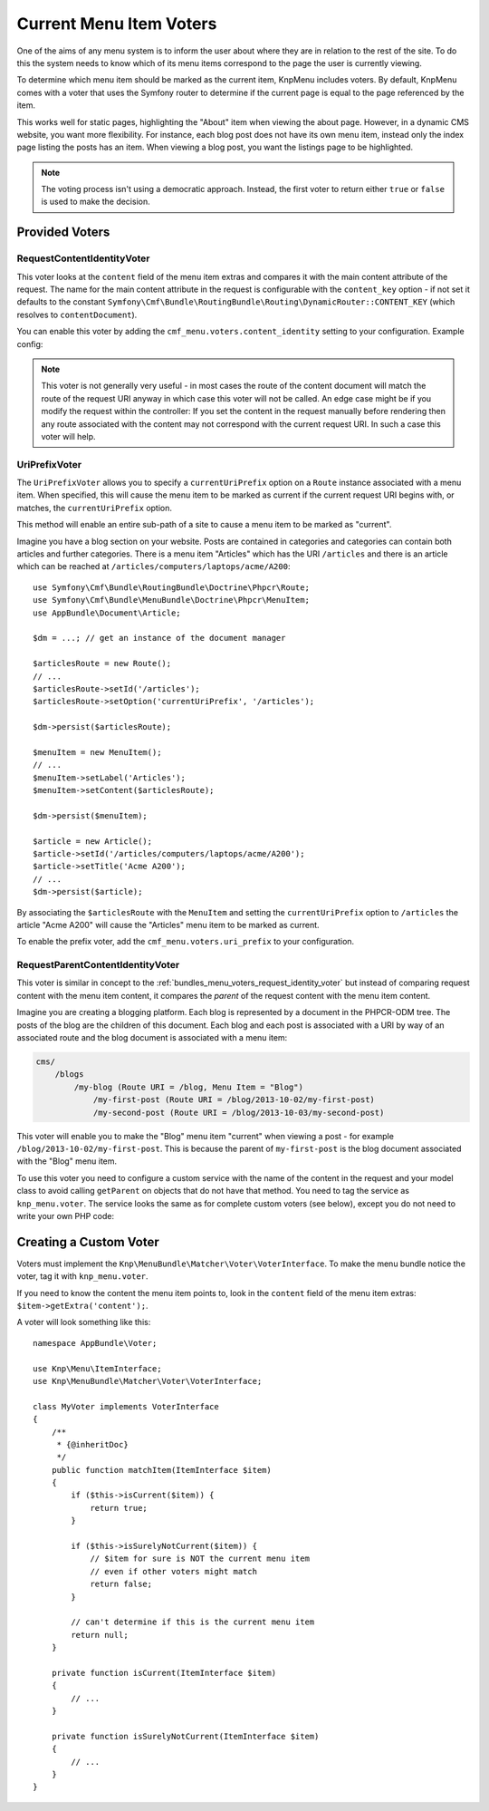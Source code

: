 .. index::
    single: current menu item; MenuBundle;

Current Menu Item Voters
========================

One of the aims of any menu system is to inform the user about where they are
in relation to the rest of the site. To do this the system needs to know which of
its menu items correspond to the page the user is currently viewing.

To determine which menu item should be marked as the current item, KnpMenu
includes voters. By default, KnpMenu comes with a voter that uses the Symfony
router to determine if the current page is equal to the page referenced by the
item.

This works well for static pages, highlighting the "About" item when viewing
the about page. However, in a dynamic CMS website, you want more flexibility.
For instance, each blog post does not have its own menu item, instead only the
index page listing the posts has an item. When viewing a blog post, you want
the listings page to be highlighted.

.. note::

    The voting process isn't using a democratic approach. Instead, the first
    voter to return either ``true`` or ``false`` is used to make the decision.

.. versionadded:: 2.0
    Voters were introduced in KnpMenu 2.0, which is first supported by
    CmfMenuBundle 2.0. Prior to version 2.0, the CmfMenuBundle provided voter
    support.

Provided Voters
---------------

.. _bundles_menu_voters_request_identity_voter:

RequestContentIdentityVoter
~~~~~~~~~~~~~~~~~~~~~~~~~~~

This voter looks at the ``content`` field of the menu item extras and compares
it with the main content attribute of the request. The name for the main
content attribute in the request is configurable with the ``content_key``
option - if not set it defaults to the constant
``Symfony\Cmf\Bundle\RoutingBundle\Routing\DynamicRouter::CONTENT_KEY`` (which resolves to ``contentDocument``).

You can enable this voter by adding the ``cmf_menu.voters.content_identity``
setting to your configuration. Example config:

.. configuration-block::

    .. code-block:: yaml

        # app/config/config.yml
        cmf_menu:
            voters:
                content_identity:
                    enabled: true
                    content_key: myKey

    .. code-block:: xml

        <!-- app/config/config.xml -->
        <?xml version="1.0" encoding="UTF-8" ?>
        <container xmlns="http://symfony.com/schema/dic/services">
            <config xmlns="http://cmf.symfony.com/schema/dic/menu">
                <voters>
                    <content-identity content-key="myKey" />
                </voters>
            </config>
        </container>

    .. code-block:: php

        // app/config/config.php
        $container->loadFromExtension('cmf_menu', [
            'voters' => [
                'content_identity' => [
                    'enabled'     => true,
                    'content_key' => 'myKey',
                ],
            ],
        ]);

.. note::

    This voter is not generally very useful - in most cases the route of the
    content document will match the route of the request URI anyway in which
    case this voter will not be called. An edge case might be if you modify the
    request within the controller: If you set the content in the request manually
    before rendering then any route associated with the content may not correspond
    with the current request URI. In such a case this voter will help.

.. _bundles_menu_voters_uri_prefix_voter:

UriPrefixVoter
~~~~~~~~~~~~~~

The ``UriPrefixVoter`` allows you to specify a ``currentUriPrefix`` option on
a ``Route`` instance associated with a menu item. When specified, this will
cause the menu item to be marked as current if the current request URI begins
with, or matches, the ``currentUriPrefix`` option.

This method will enable an entire sub-path of a site to cause a menu item
to be marked as "current".

Imagine you have a blog section on your website. Posts are contained in
categories and categories can contain both articles and further categories.
There is a menu item "Articles" which has the URI ``/articles`` and there is an
article which can be reached at ``/articles/computers/laptops/acme/A200``::

    use Symfony\Cmf\Bundle\RoutingBundle\Doctrine\Phpcr\Route;
    use Symfony\Cmf\Bundle\MenuBundle\Doctrine\Phpcr\MenuItem;
    use AppBundle\Document\Article;

    $dm = ...; // get an instance of the document manager

    $articlesRoute = new Route();
    // ...
    $articlesRoute->setId('/articles');
    $articlesRoute->setOption('currentUriPrefix', '/articles');

    $dm->persist($articlesRoute);

    $menuItem = new MenuItem();
    // ...
    $menuItem->setLabel('Articles');
    $menuItem->setContent($articlesRoute);

    $dm->persist($menuItem);

    $article = new Article();
    $article->setId('/articles/computers/laptops/acme/A200');
    $article->setTitle('Acme A200');
    // ...
    $dm->persist($article);

By associating the ``$articlesRoute`` with the ``MenuItem`` and setting the
``currentUriPrefix`` option to ``/articles`` the article "Acme A200" will cause
the "Articles" menu item to be marked as current.

To enable the prefix voter, add the ``cmf_menu.voters.uri_prefix`` to your
configuration.

.. configuration-block::

    .. code-block:: yaml

        # app/config/config.yml
        cmf_menu:
            voters:
                uri-prefix: true

    .. code-block:: xml

        <!-- app/config/config.xml -->
        <?xml version="1.0" encoding="UTF-8" ?>
        <container xmlns="http://symfony.com/schema/dic/services">
            <config xmlns="http://cmf.symfony.com/schema/dic/menu">
                <voters>
                    <uri-prefix />
                </voters>
            </config>
        </container>

    .. code-block:: php

        // app/config/config.php
        $container->loadFromExtension('cmf_menu', [
            'voters' => [
                'uri_prefix' => true,
            ],
        ]);

RequestParentContentIdentityVoter
~~~~~~~~~~~~~~~~~~~~~~~~~~~~~~~~~

This voter is similar in concept to the
:ref:`bundles_menu_voters_request_identity_voter` but instead of comparing
request content with the menu item content, it compares the *parent* of the
request content with the menu item content.

Imagine you are creating a blogging platform. Each blog is represented by a
document in the PHPCR-ODM tree. The posts of the blog are the children of this
document. Each blog and each post is associated with a URI by way of an
associated route and the blog document is associated with a menu item:

.. code-block:: text

    cms/
        /blogs
            /my-blog (Route URI = /blog, Menu Item = "Blog")
                /my-first-post (Route URI = /blog/2013-10-02/my-first-post)
                /my-second-post (Route URI = /blog/2013-10-03/my-second-post)

This voter will enable you to make the "Blog" menu item "current" when viewing
a post - for example ``/blog/2013-10-02/my-first-post``. This is because the
parent of ``my-first-post`` is the blog document associated with the "Blog"
menu item.

To use this voter you need to configure a custom service with the name of the
content in the request and your model class to avoid calling ``getParent`` on
objects that do not have that method. You need to tag the service as
``knp_menu.voter``. The service looks the same as for complete custom
voters (see below), except you do not need to write your own PHP code:

.. configuration-block::

    .. code-block:: yaml

        # app/config/services.yml
        services:
            app.menu_voter_parent:
                class: Symfony\Cmf\Bundle\MenuBundle\Voter\RequestParentContentIdentityVoter
                arguments:
                    - contentDocument
                    - AppBundle\Document\Article
                tags:
                    - { name: "knp_menu.voter", request: true }

    .. code-block:: xml

        <!-- app/config/services.xml -->
        <?xml version="1.0" encoding="UTF-8" ?>
        <container xmlns="http://symfony.com/schema/dic/services"
            xmlns:xsi="http://www.w3.org/2001/XMLSchema-instance"
            xsi:schemaLocation="http://symfony.com/schema/dic/services http://symfony.com/schema/dic/services/services-1.0.xsd">

            <services>
                <service id="app.menu_voter_parent"
                         class="Symfony\Cmf\Bundle\MenuBundle\Voter\RequestParentContentIdentityVoter">
                    <argument>contentDocument</argument>
                    <argument>AppBundle\Document\Article</argument>

                    <tag name="knp_menu.voter" request="true"/>
                </service>
            </services>
        </container>

    .. code-block:: php

        // app/config/services.php
        use AppBundle\Document\Article;
        use Symfony\Cmf\Bundle\MenuBundle\Voter\RequestParentContentIdentityVoter;
        use Symfony\Component\DependencyInjection\Definition;

        $definition = new Definition(
            RequestParentContentIdentityVoter,
            ['contentDocument', Article::class]
        ));
        $definition->addMethodCall('setRequest', [
            new Reference(
                'request',
                ContainerInterface::NULL_ON_INVALID_REFERENCE,
                false
            )
        ]);
        $definition->addTag('knp_menu.voter', ['request' => true]);

        $container->setDefinition('app.menu_voter_parent', $definition);

.. _bundles_menu_voters_custom_voter:

Creating a Custom Voter
-----------------------

Voters must implement the ``Knp\MenuBundle\Matcher\Voter\VoterInterface``. To
make the menu bundle notice the voter, tag it with ``knp_menu.voter``.

If you need to know the content the menu item points to, look in the
``content`` field of the menu item extras: ``$item->getExtra('content');``.

A voter will look something like this::

    namespace AppBundle\Voter;

    use Knp\Menu\ItemInterface;
    use Knp\MenuBundle\Matcher\Voter\VoterInterface;

    class MyVoter implements VoterInterface
    {
        /**
         * {@inheritDoc}
         */
        public function matchItem(ItemInterface $item)
        {
            if ($this->isCurrent($item)) {
                return true;
            }

            if ($this->isSurelyNotCurrent($item)) {
                // $item for sure is NOT the current menu item
                // even if other voters might match
                return false;
            }

            // can't determine if this is the current menu item
            return null;
        }

        private function isCurrent(ItemInterface $item)
        {
            // ...
        }

        private function isSurelyNotCurrent(ItemInterface $item)
        {
            // ...
        }
    }
